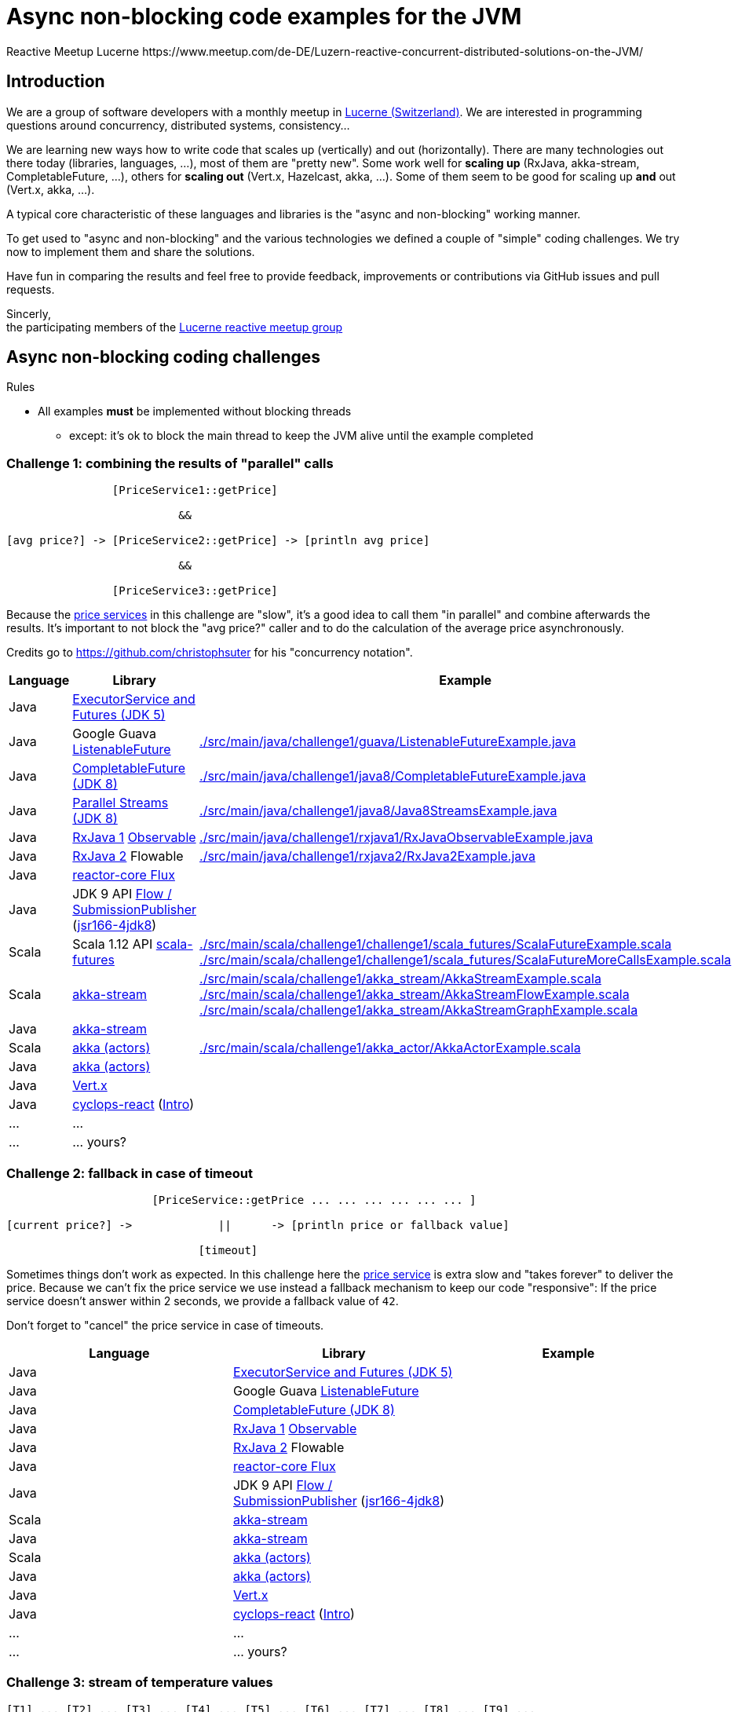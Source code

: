 = Async non-blocking code examples for the JVM
Reactive Meetup Lucerne https://www.meetup.com/de-DE/Luzern-reactive-concurrent-distributed-solutions-on-the-JVM/
:imagesdir: ./docs

== Introduction

We are a group of software developers with a monthly meetup in https://goo.gl/maps/NpfJhDWsCnw[Lucerne (Switzerland)].
We are interested in programming questions around concurrency, distributed systems, consistency...

We are learning new ways how to write code that scales up (vertically) and out (horizontally).
There are many technologies out there today (libraries, languages, ...), most of them are "pretty new".
Some work well for *scaling up* (RxJava, akka-stream, CompletableFuture, ...), others for *scaling out* (Vert.x, Hazelcast, akka, ...).
Some of them seem to be good for scaling up *and* out (Vert.x, akka, ...).

A typical core characteristic of these languages and libraries is the "async and non-blocking" working manner.

To get used to "async and non-blocking" and the various technologies we defined a couple of "simple" coding challenges.
We try now to implement them and share the solutions.

Have fun in comparing the results and feel free to provide feedback, improvements or contributions via GitHub issues and pull requests.

Sincerly, +
the participating members of the https://www.meetup.com/de-DE/Luzern-reactive-concurrent-distributed-solutions-on-the-JVM/[Lucerne reactive meetup group]


== Async non-blocking coding challenges

Rules

* All examples *must* be implemented without blocking threads
** except: it's ok to block the main thread to keep the JVM alive until the example completed

=== Challenge 1: combining the results of "parallel" calls

....

                [PriceService1::getPrice]

                          &&

[avg price?] -> [PriceService2::getPrice] -> [println avg price]

                          &&

                [PriceService3::getPrice]


....

Because the link:./src/main/java/externalLegacyCodeNotUnderOurControl/PriceService.java[price services] in this challenge are "slow", it's a good idea to call them "in parallel" and combine afterwards the results.
It's important to not block the "avg price?" caller and to do the calculation of the average price asynchronously.

Credits go to https://github.com/christophsuter for his "concurrency notation".

|===
| Language | Library | Example

| Java
| https://docs.oracle.com/javase/tutorial/essential/concurrency/exinter.html[ExecutorService and Futures (JDK 5)]
|

| Java
| Google Guava https://github.com/google/guava/wiki/ListenableFutureExplained[ListenableFuture]
| link:./src/main/java/challenge1/guava/ListenableFutureExample.java[]

| Java
| https://docs.oracle.com/javase/8/docs/api/java/util/concurrent/CompletableFuture.html[CompletableFuture (JDK 8)]
| link:./src/main/java/challenge1/java8/CompletableFutureExample.java[]

| Java
| http://www.oracle.com/technetwork/articles/java/ma14-java-se-8-streams-2177646.html[Parallel Streams (JDK 8)]
| link:./src/main/java/challenge1/java8/Java8StreamsExample.java[]

| Java
| https://github.com/ReactiveX/RxJava[RxJava 1] http://reactivex.io/documentation/observable.html[Observable]
| link:./src/main/java/challenge1/rxjava1/RxJavaObservableExample.java[]

| Java
| https://github.com/ReactiveX/RxJava/wiki/What's-different-in-2.0[RxJava 2] Flowable
| link:./src/main/java/challenge1/rxjava2/RxJava2Example.java[]

| Java
| https://github.com/reactor/reactor-core[reactor-core Flux]
|

| Java
| JDK 9 API http://jsr166-concurrency.10961.n7.nabble.com/jdk9-Candidate-classes-Flow-and-SubmissionPublisher-td11967.html[Flow / SubmissionPublisher] (http://g.oswego.edu/dl/concurrency-interest[jsr166-4jdk8])
|

| Scala
| Scala 1.12 API http://www.scala-lang.org/api/current/[scala-futures]
| link:./src/main/scala/challenge1/challenge1/scala_futures/ScalaFutureExample.scala[]
link:./src/main/scala/challenge1/challenge1/scala_futures/ScalaFutureMoreCallsExample.scala[]

| Scala
| http://doc.akka.io/docs/akka/2.4/scala/stream/index.html[akka-stream]
| link:./src/main/scala/challenge1/akka_stream/AkkaStreamExample.scala[]
link:./src/main/scala/challenge1/akka_stream/AkkaStreamFlowExample.scala[]
link:./src/main/scala/challenge1/akka_stream/AkkaStreamGraphExample.scala[]

| Java
| http://doc.akka.io/docs/akka/2.4/java/stream/index.html[akka-stream]
|

| Scala
| http://doc.akka.io/docs/akka/2.4/scala/index-actors.html[akka (actors)]
| link:./src/main/scala/challenge1/akka_actor/AkkaActorExample.scala[]

| Java
| http://doc.akka.io/docs/akka/2.4/java/index-actors.html[akka (actors)]
|

| Java
| http://vertx.io/docs/vertx-core/java/[Vert.x]
|

| Java
| https://github.com/aol/cyclops-react[cyclops-react] (https://blog.jooq.org/2016/05/12/cyclops-react-organises-the-cambrian-explosion-of-java-8-libraries[Intro])
|

| ...
| ...
|

| ...
| ... yours?
|
|===

=== Challenge 2: fallback in case of timeout

....

                      [PriceService::getPrice ... ... ... ... ... ... ]

[current price?] ->             ||      -> [println price or fallback value]

                             [timeout]

....

Sometimes things don't work as expected. In this challenge here the link:./src/main/java/externalLegacyCodeNotUnderOurControl/PriceService.java[price service] is extra slow and "takes forever"
to deliver the price. Because we can't fix the price service we use instead a fallback mechanism to keep our code "responsive":
If the price service doesn't answer within 2 seconds, we provide a fallback value of `42`.

Don't forget to "cancel" the price service in case of timeouts.

|===
| Language | Library | Example

| Java
| https://docs.oracle.com/javase/tutorial/essential/concurrency/exinter.html[ExecutorService and Futures (JDK 5)]
|

| Java
| Google Guava https://github.com/google/guava/wiki/ListenableFutureExplained[ListenableFuture]
|

| Java
| https://docs.oracle.com/javase/8/docs/api/java/util/concurrent/CompletableFuture.html[CompletableFuture (JDK 8)]
|

| Java
| https://github.com/ReactiveX/RxJava[RxJava 1] http://reactivex.io/documentation/observable.html[Observable]
|

| Java
| https://github.com/ReactiveX/RxJava/wiki/What's-different-in-2.0[RxJava 2] Flowable
|

| Java
| https://github.com/reactor/reactor-core[reactor-core Flux]
|

| Java
| JDK 9 API http://jsr166-concurrency.10961.n7.nabble.com/jdk9-Candidate-classes-Flow-and-SubmissionPublisher-td11967.html[Flow / SubmissionPublisher] (http://g.oswego.edu/dl/concurrency-interest[jsr166-4jdk8])
|

| Scala
| http://doc.akka.io/docs/akka/2.4/scala/stream/index.html[akka-stream]
|

| Java
| http://doc.akka.io/docs/akka/2.4/java/stream/index.html[akka-stream]
|

| Scala
| http://doc.akka.io/docs/akka/2.4/scala/index-actors.html[akka (actors)]
|

| Java
| http://doc.akka.io/docs/akka/2.4/java/index-actors.html[akka (actors)]
|

| Java
| http://vertx.io/docs/vertx-core/java/[Vert.x]
|

| Java
| https://github.com/aol/cyclops-react[cyclops-react] (https://blog.jooq.org/2016/05/12/cyclops-react-organises-the-cambrian-explosion-of-java-8-libraries[Intro])
|

| ...
| ...
|

| ...
| ... yours?
|
|===

=== Challenge 3: stream of temperature values

....


[T1] ... [T2] ... [T3] ... [T4] ... [T5] ... [T6] ... [T7] ... [T8] ... [T9] ...

                                   \                                         \
                                    -> [println min max]                      -> [println min max]

....

We have a link:./src/main/java/externalLegacyCodeNotUnderOurControl/TemperatureValueSource.java[source of data].
It pushes every 2 seconds a new value `Tx` (the current temperature) to its observers.
We have one observer which prints out every 10 seconds the min and the max temperature.

|===
| Language | Library | Example

| Java
| https://docs.oracle.com/javase/tutorial/essential/concurrency/exinter.html[ExecutorService and Futures (JDK 5)]
|

| Java
| Google Guava https://github.com/google/guava/wiki/ListenableFutureExplained[ListenableFuture]
|

| Java
| https://docs.oracle.com/javase/8/docs/api/java/util/concurrent/CompletableFuture.html[CompletableFuture (JDK 8)]
|

| Java
| https://github.com/ReactiveX/RxJava[RxJava 1] http://reactivex.io/documentation/observable.html[Observable]
|

| Java
| https://github.com/ReactiveX/RxJava/wiki/What's-different-in-2.0[RxJava 2] Flowable
|

| Java
| https://github.com/reactor/reactor-core[reactor-core Flux]
|

| Java
| JDK 9 API http://jsr166-concurrency.10961.n7.nabble.com/jdk9-Candidate-classes-Flow-and-SubmissionPublisher-td11967.html[Flow / SubmissionPublisher] (http://g.oswego.edu/dl/concurrency-interest[jsr166-4jdk8])
|

| Scala
| http://doc.akka.io/docs/akka/2.4/scala/stream/index.html[akka-stream]
|

| Java
| http://doc.akka.io/docs/akka/2.4/java/stream/index.html[akka-stream]
|

| Scala
| http://doc.akka.io/docs/akka/2.4/scala/index-actors.html[akka (actors)]
|

| Java
| http://doc.akka.io/docs/akka/2.4/java/index-actors.html[akka (actors)]
|

| Java
| http://vertx.io/docs/vertx-core/java/[Vert.x]
|

| Java
| https://github.com/aol/cyclops-react[cyclops-react] (https://blog.jooq.org/2016/05/12/cyclops-react-organises-the-cambrian-explosion-of-java-8-libraries[Intro])
|

| ...
| ...
|

| ...
| ... yours?
|
|===


=== Challenge 4: request collapsing

....

        [current price?] ->                    -> [println price]
                            \                /

[current price?] -> [PriceService1::getPrice]  -> [println price]


....

Because calls to our link:./src/main/java/externalLegacyCodeNotUnderOurControl/PriceService.java[price service]
are "expensive", we'd like to "collapse" concurrent requests. This is a little bit like caching, but instead
of just sharing the results we share the ongoing calculation of a result.

|===
| Language | Library | Example

| Java
| https://docs.oracle.com/javase/tutorial/essential/concurrency/exinter.html[ExecutorService and Futures (JDK 5)]
|

| Java
| Google Guava https://github.com/google/guava/wiki/ListenableFutureExplained[ListenableFuture]
|

| Java
| https://docs.oracle.com/javase/8/docs/api/java/util/concurrent/CompletableFuture.html[CompletableFuture (JDK 8)]
|

| Java
| https://github.com/ReactiveX/RxJava[RxJava 1] http://reactivex.io/documentation/observable.html[Observable]
|

| Java
| https://github.com/ReactiveX/RxJava/wiki/What's-different-in-2.0[RxJava 2] Flowable
|

| Java
| https://github.com/reactor/reactor-core[reactor-core Flux]
|

| Java
| JDK 9 API http://jsr166-concurrency.10961.n7.nabble.com/jdk9-Candidate-classes-Flow-and-SubmissionPublisher-td11967.html[Flow / SubmissionPublisher] (http://g.oswego.edu/dl/concurrency-interest[jsr166-4jdk8])
|

| Scala
| http://doc.akka.io/docs/akka/2.4/scala/stream/index.html[akka-stream]
|

| Java
| http://doc.akka.io/docs/akka/2.4/java/stream/index.html[akka-stream]
|

| Scala
| http://doc.akka.io/docs/akka/2.4/scala/index-actors.html[akka (actors)]
|

| Java
| http://doc.akka.io/docs/akka/2.4/java/index-actors.html[akka (actors)]
|

| Java
| http://vertx.io/docs/vertx-core/java/[Vert.x]
|

| Java
| https://github.com/aol/cyclops-react[cyclops-react] (https://blog.jooq.org/2016/05/12/cyclops-react-organises-the-cambrian-explosion-of-java-8-libraries[Intro])
|

| ...
| ...
|

| ...
| ... yours?
|
|===
